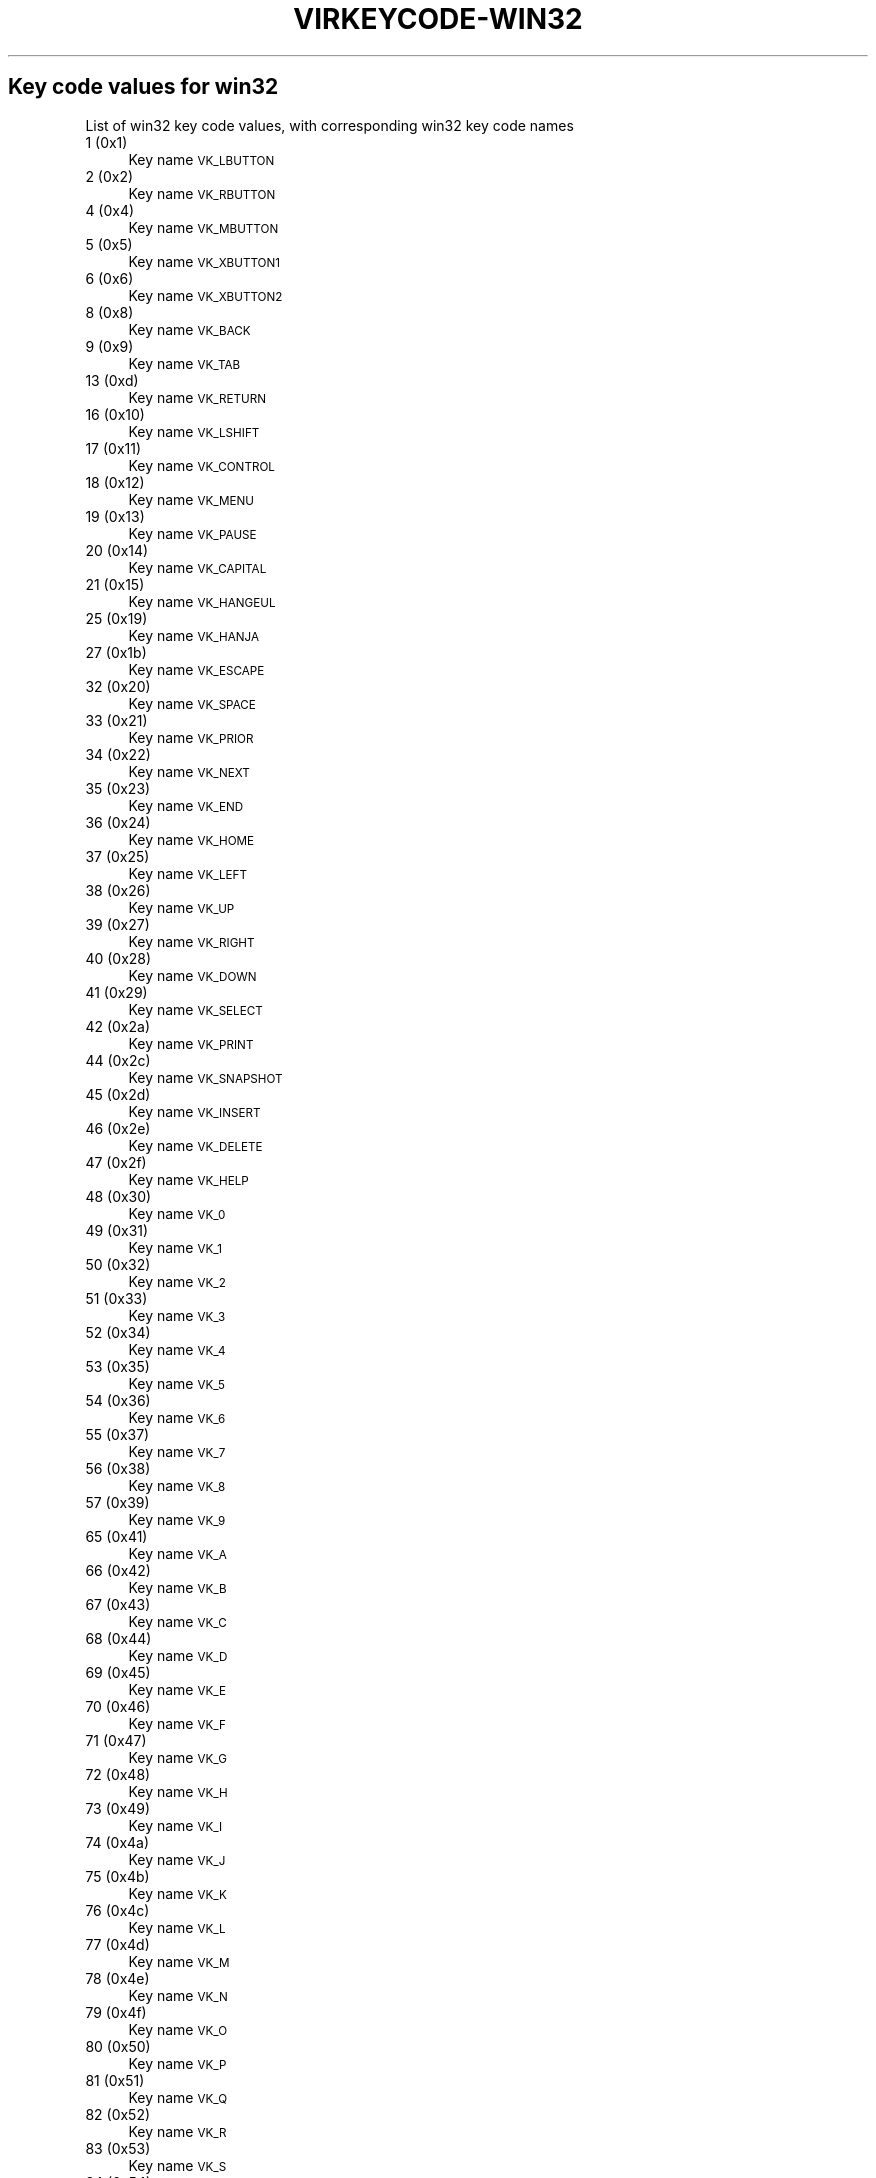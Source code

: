 .\" Automatically generated by Pod::Man 4.09 (Pod::Simple 3.35)
.\"
.\" Standard preamble:
.\" ========================================================================
.de Sp \" Vertical space (when we can't use .PP)
.if t .sp .5v
.if n .sp
..
.de Vb \" Begin verbatim text
.ft CW
.nf
.ne \\$1
..
.de Ve \" End verbatim text
.ft R
.fi
..
.\" Set up some character translations and predefined strings.  \*(-- will
.\" give an unbreakable dash, \*(PI will give pi, \*(L" will give a left
.\" double quote, and \*(R" will give a right double quote.  \*(C+ will
.\" give a nicer C++.  Capital omega is used to do unbreakable dashes and
.\" therefore won't be available.  \*(C` and \*(C' expand to `' in nroff,
.\" nothing in troff, for use with C<>.
.tr \(*W-
.ds C+ C\v'-.1v'\h'-1p'\s-2+\h'-1p'+\s0\v'.1v'\h'-1p'
.ie n \{\
.    ds -- \(*W-
.    ds PI pi
.    if (\n(.H=4u)&(1m=24u) .ds -- \(*W\h'-12u'\(*W\h'-12u'-\" diablo 10 pitch
.    if (\n(.H=4u)&(1m=20u) .ds -- \(*W\h'-12u'\(*W\h'-8u'-\"  diablo 12 pitch
.    ds L" ""
.    ds R" ""
.    ds C` ""
.    ds C' ""
'br\}
.el\{\
.    ds -- \|\(em\|
.    ds PI \(*p
.    ds L" ``
.    ds R" ''
.    ds C`
.    ds C'
'br\}
.\"
.\" Escape single quotes in literal strings from groff's Unicode transform.
.ie \n(.g .ds Aq \(aq
.el       .ds Aq '
.\"
.\" If the F register is >0, we'll generate index entries on stderr for
.\" titles (.TH), headers (.SH), subsections (.SS), items (.Ip), and index
.\" entries marked with X<> in POD.  Of course, you'll have to process the
.\" output yourself in some meaningful fashion.
.\"
.\" Avoid warning from groff about undefined register 'F'.
.de IX
..
.if !\nF .nr F 0
.if \nF>0 \{\
.    de IX
.    tm Index:\\$1\t\\n%\t"\\$2"
..
.    if !\nF==2 \{\
.        nr % 0
.        nr F 2
.    \}
.\}
.\"
.\" Accent mark definitions (@(#)ms.acc 1.5 88/02/08 SMI; from UCB 4.2).
.\" Fear.  Run.  Save yourself.  No user-serviceable parts.
.    \" fudge factors for nroff and troff
.if n \{\
.    ds #H 0
.    ds #V .8m
.    ds #F .3m
.    ds #[ \f1
.    ds #] \fP
.\}
.if t \{\
.    ds #H ((1u-(\\\\n(.fu%2u))*.13m)
.    ds #V .6m
.    ds #F 0
.    ds #[ \&
.    ds #] \&
.\}
.    \" simple accents for nroff and troff
.if n \{\
.    ds ' \&
.    ds ` \&
.    ds ^ \&
.    ds , \&
.    ds ~ ~
.    ds /
.\}
.if t \{\
.    ds ' \\k:\h'-(\\n(.wu*8/10-\*(#H)'\'\h"|\\n:u"
.    ds ` \\k:\h'-(\\n(.wu*8/10-\*(#H)'\`\h'|\\n:u'
.    ds ^ \\k:\h'-(\\n(.wu*10/11-\*(#H)'^\h'|\\n:u'
.    ds , \\k:\h'-(\\n(.wu*8/10)',\h'|\\n:u'
.    ds ~ \\k:\h'-(\\n(.wu-\*(#H-.1m)'~\h'|\\n:u'
.    ds / \\k:\h'-(\\n(.wu*8/10-\*(#H)'\z\(sl\h'|\\n:u'
.\}
.    \" troff and (daisy-wheel) nroff accents
.ds : \\k:\h'-(\\n(.wu*8/10-\*(#H+.1m+\*(#F)'\v'-\*(#V'\z.\h'.2m+\*(#F'.\h'|\\n:u'\v'\*(#V'
.ds 8 \h'\*(#H'\(*b\h'-\*(#H'
.ds o \\k:\h'-(\\n(.wu+\w'\(de'u-\*(#H)/2u'\v'-.3n'\*(#[\z\(de\v'.3n'\h'|\\n:u'\*(#]
.ds d- \h'\*(#H'\(pd\h'-\w'~'u'\v'-.25m'\f2\(hy\fP\v'.25m'\h'-\*(#H'
.ds D- D\\k:\h'-\w'D'u'\v'-.11m'\z\(hy\v'.11m'\h'|\\n:u'
.ds th \*(#[\v'.3m'\s+1I\s-1\v'-.3m'\h'-(\w'I'u*2/3)'\s-1o\s+1\*(#]
.ds Th \*(#[\s+2I\s-2\h'-\w'I'u*3/5'\v'-.3m'o\v'.3m'\*(#]
.ds ae a\h'-(\w'a'u*4/10)'e
.ds Ae A\h'-(\w'A'u*4/10)'E
.    \" corrections for vroff
.if v .ds ~ \\k:\h'-(\\n(.wu*9/10-\*(#H)'\s-2\u~\d\s+2\h'|\\n:u'
.if v .ds ^ \\k:\h'-(\\n(.wu*10/11-\*(#H)'\v'-.4m'^\v'.4m'\h'|\\n:u'
.    \" for low resolution devices (crt and lpr)
.if \n(.H>23 .if \n(.V>19 \
\{\
.    ds : e
.    ds 8 ss
.    ds o a
.    ds d- d\h'-1'\(ga
.    ds D- D\h'-1'\(hy
.    ds th \o'bp'
.    ds Th \o'LP'
.    ds ae ae
.    ds Ae AE
.\}
.rm #[ #] #H #V #F C
.\" ========================================================================
.\"
.IX Title "VIRKEYCODE-WIN32 7"
.TH VIRKEYCODE-WIN32 7 "2023-01-11" "libvirt-4.0.0" "Virtualization Support"
.\" For nroff, turn off justification.  Always turn off hyphenation; it makes
.\" way too many mistakes in technical documents.
.if n .ad l
.nh
.SH "Key code values for win32"
.IX Header "Key code values for win32"
List of win32 key code values, with corresponding win32 key code names
.IP "1 (0x1)" 4
.IX Item "1 (0x1)"
Key name \s-1VK_LBUTTON\s0
.IP "2 (0x2)" 4
.IX Item "2 (0x2)"
Key name \s-1VK_RBUTTON\s0
.IP "4 (0x4)" 4
.IX Item "4 (0x4)"
Key name \s-1VK_MBUTTON\s0
.IP "5 (0x5)" 4
.IX Item "5 (0x5)"
Key name \s-1VK_XBUTTON1\s0
.IP "6 (0x6)" 4
.IX Item "6 (0x6)"
Key name \s-1VK_XBUTTON2\s0
.IP "8 (0x8)" 4
.IX Item "8 (0x8)"
Key name \s-1VK_BACK\s0
.IP "9 (0x9)" 4
.IX Item "9 (0x9)"
Key name \s-1VK_TAB\s0
.IP "13 (0xd)" 4
.IX Item "13 (0xd)"
Key name \s-1VK_RETURN\s0
.IP "16 (0x10)" 4
.IX Item "16 (0x10)"
Key name \s-1VK_LSHIFT\s0
.IP "17 (0x11)" 4
.IX Item "17 (0x11)"
Key name \s-1VK_CONTROL\s0
.IP "18 (0x12)" 4
.IX Item "18 (0x12)"
Key name \s-1VK_MENU\s0
.IP "19 (0x13)" 4
.IX Item "19 (0x13)"
Key name \s-1VK_PAUSE\s0
.IP "20 (0x14)" 4
.IX Item "20 (0x14)"
Key name \s-1VK_CAPITAL\s0
.IP "21 (0x15)" 4
.IX Item "21 (0x15)"
Key name \s-1VK_HANGEUL\s0
.IP "25 (0x19)" 4
.IX Item "25 (0x19)"
Key name \s-1VK_HANJA\s0
.IP "27 (0x1b)" 4
.IX Item "27 (0x1b)"
Key name \s-1VK_ESCAPE\s0
.IP "32 (0x20)" 4
.IX Item "32 (0x20)"
Key name \s-1VK_SPACE\s0
.IP "33 (0x21)" 4
.IX Item "33 (0x21)"
Key name \s-1VK_PRIOR\s0
.IP "34 (0x22)" 4
.IX Item "34 (0x22)"
Key name \s-1VK_NEXT\s0
.IP "35 (0x23)" 4
.IX Item "35 (0x23)"
Key name \s-1VK_END\s0
.IP "36 (0x24)" 4
.IX Item "36 (0x24)"
Key name \s-1VK_HOME\s0
.IP "37 (0x25)" 4
.IX Item "37 (0x25)"
Key name \s-1VK_LEFT\s0
.IP "38 (0x26)" 4
.IX Item "38 (0x26)"
Key name \s-1VK_UP\s0
.IP "39 (0x27)" 4
.IX Item "39 (0x27)"
Key name \s-1VK_RIGHT\s0
.IP "40 (0x28)" 4
.IX Item "40 (0x28)"
Key name \s-1VK_DOWN\s0
.IP "41 (0x29)" 4
.IX Item "41 (0x29)"
Key name \s-1VK_SELECT\s0
.IP "42 (0x2a)" 4
.IX Item "42 (0x2a)"
Key name \s-1VK_PRINT\s0
.IP "44 (0x2c)" 4
.IX Item "44 (0x2c)"
Key name \s-1VK_SNAPSHOT\s0
.IP "45 (0x2d)" 4
.IX Item "45 (0x2d)"
Key name \s-1VK_INSERT\s0
.IP "46 (0x2e)" 4
.IX Item "46 (0x2e)"
Key name \s-1VK_DELETE\s0
.IP "47 (0x2f)" 4
.IX Item "47 (0x2f)"
Key name \s-1VK_HELP\s0
.IP "48 (0x30)" 4
.IX Item "48 (0x30)"
Key name \s-1VK_0\s0
.IP "49 (0x31)" 4
.IX Item "49 (0x31)"
Key name \s-1VK_1\s0
.IP "50 (0x32)" 4
.IX Item "50 (0x32)"
Key name \s-1VK_2\s0
.IP "51 (0x33)" 4
.IX Item "51 (0x33)"
Key name \s-1VK_3\s0
.IP "52 (0x34)" 4
.IX Item "52 (0x34)"
Key name \s-1VK_4\s0
.IP "53 (0x35)" 4
.IX Item "53 (0x35)"
Key name \s-1VK_5\s0
.IP "54 (0x36)" 4
.IX Item "54 (0x36)"
Key name \s-1VK_6\s0
.IP "55 (0x37)" 4
.IX Item "55 (0x37)"
Key name \s-1VK_7\s0
.IP "56 (0x38)" 4
.IX Item "56 (0x38)"
Key name \s-1VK_8\s0
.IP "57 (0x39)" 4
.IX Item "57 (0x39)"
Key name \s-1VK_9\s0
.IP "65 (0x41)" 4
.IX Item "65 (0x41)"
Key name \s-1VK_A\s0
.IP "66 (0x42)" 4
.IX Item "66 (0x42)"
Key name \s-1VK_B\s0
.IP "67 (0x43)" 4
.IX Item "67 (0x43)"
Key name \s-1VK_C\s0
.IP "68 (0x44)" 4
.IX Item "68 (0x44)"
Key name \s-1VK_D\s0
.IP "69 (0x45)" 4
.IX Item "69 (0x45)"
Key name \s-1VK_E\s0
.IP "70 (0x46)" 4
.IX Item "70 (0x46)"
Key name \s-1VK_F\s0
.IP "71 (0x47)" 4
.IX Item "71 (0x47)"
Key name \s-1VK_G\s0
.IP "72 (0x48)" 4
.IX Item "72 (0x48)"
Key name \s-1VK_H\s0
.IP "73 (0x49)" 4
.IX Item "73 (0x49)"
Key name \s-1VK_I\s0
.IP "74 (0x4a)" 4
.IX Item "74 (0x4a)"
Key name \s-1VK_J\s0
.IP "75 (0x4b)" 4
.IX Item "75 (0x4b)"
Key name \s-1VK_K\s0
.IP "76 (0x4c)" 4
.IX Item "76 (0x4c)"
Key name \s-1VK_L\s0
.IP "77 (0x4d)" 4
.IX Item "77 (0x4d)"
Key name \s-1VK_M\s0
.IP "78 (0x4e)" 4
.IX Item "78 (0x4e)"
Key name \s-1VK_N\s0
.IP "79 (0x4f)" 4
.IX Item "79 (0x4f)"
Key name \s-1VK_O\s0
.IP "80 (0x50)" 4
.IX Item "80 (0x50)"
Key name \s-1VK_P\s0
.IP "81 (0x51)" 4
.IX Item "81 (0x51)"
Key name \s-1VK_Q\s0
.IP "82 (0x52)" 4
.IX Item "82 (0x52)"
Key name \s-1VK_R\s0
.IP "83 (0x53)" 4
.IX Item "83 (0x53)"
Key name \s-1VK_S\s0
.IP "84 (0x54)" 4
.IX Item "84 (0x54)"
Key name \s-1VK_T\s0
.IP "85 (0x55)" 4
.IX Item "85 (0x55)"
Key name \s-1VK_U\s0
.IP "86 (0x56)" 4
.IX Item "86 (0x56)"
Key name \s-1VK_V\s0
.IP "87 (0x57)" 4
.IX Item "87 (0x57)"
Key name \s-1VK_W\s0
.IP "88 (0x58)" 4
.IX Item "88 (0x58)"
Key name \s-1VK_X\s0
.IP "89 (0x59)" 4
.IX Item "89 (0x59)"
Key name \s-1VK_Y\s0
.IP "90 (0x5a)" 4
.IX Item "90 (0x5a)"
Key name \s-1VK_Z\s0
.IP "91 (0x5b)" 4
.IX Item "91 (0x5b)"
Key name \s-1VK_LWIN\s0
.IP "92 (0x5c)" 4
.IX Item "92 (0x5c)"
Key name \s-1VK_RWIN\s0
.IP "93 (0x5d)" 4
.IX Item "93 (0x5d)"
Key name \s-1VK_APPS\s0
.IP "95 (0x5f)" 4
.IX Item "95 (0x5f)"
Key name \s-1VK_SLEEP\s0
.IP "96 (0x60)" 4
.IX Item "96 (0x60)"
Key name \s-1VK_NUMPAD0\s0
.IP "97 (0x61)" 4
.IX Item "97 (0x61)"
Key name \s-1VK_NUMPAD1\s0
.IP "98 (0x62)" 4
.IX Item "98 (0x62)"
Key name \s-1VK_NUMPAD2\s0
.IP "99 (0x63)" 4
.IX Item "99 (0x63)"
Key name \s-1VK_NUMPAD3\s0
.IP "100 (0x64)" 4
.IX Item "100 (0x64)"
Key name \s-1VK_NUMPAD4\s0
.IP "101 (0x65)" 4
.IX Item "101 (0x65)"
Key name \s-1VK_NUMPAD5\s0
.IP "102 (0x66)" 4
.IX Item "102 (0x66)"
Key name \s-1VK_NUMPAD6\s0
.IP "103 (0x67)" 4
.IX Item "103 (0x67)"
Key name \s-1VK_NUMPAD7\s0
.IP "104 (0x68)" 4
.IX Item "104 (0x68)"
Key name \s-1VK_NUMPAD8\s0
.IP "105 (0x69)" 4
.IX Item "105 (0x69)"
Key name \s-1VK_NUMPAD9\s0
.IP "106 (0x6a)" 4
.IX Item "106 (0x6a)"
Key name \s-1VK_MULTIPLY\s0
.IP "107 (0x6b)" 4
.IX Item "107 (0x6b)"
Key name \s-1VK_ADD\s0
.IP "108 (0x6c)" 4
.IX Item "108 (0x6c)"
Key name \s-1VK_SEPARATOR\s0??
.IP "109 (0x6d)" 4
.IX Item "109 (0x6d)"
Key name \s-1VK_SUBTRACT\s0
.IP "110 (0x6e)" 4
.IX Item "110 (0x6e)"
Key name \s-1VK_DECIMAL\s0
.IP "111 (0x6f)" 4
.IX Item "111 (0x6f)"
Key name \s-1VK_DIVIDE\s0
.IP "112 (0x70)" 4
.IX Item "112 (0x70)"
Key name \s-1VK_F1\s0
.IP "113 (0x71)" 4
.IX Item "113 (0x71)"
Key name \s-1VK_F2\s0
.IP "114 (0x72)" 4
.IX Item "114 (0x72)"
Key name \s-1VK_F3\s0
.IP "115 (0x73)" 4
.IX Item "115 (0x73)"
Key name \s-1VK_F4\s0
.IP "116 (0x74)" 4
.IX Item "116 (0x74)"
Key name \s-1VK_F5\s0
.IP "117 (0x75)" 4
.IX Item "117 (0x75)"
Key name \s-1VK_F6\s0
.IP "118 (0x76)" 4
.IX Item "118 (0x76)"
Key name \s-1VK_F7\s0
.IP "119 (0x77)" 4
.IX Item "119 (0x77)"
Key name \s-1VK_F8\s0
.IP "120 (0x78)" 4
.IX Item "120 (0x78)"
Key name \s-1VK_F9\s0
.IP "121 (0x79)" 4
.IX Item "121 (0x79)"
Key name \s-1VK_F10\s0
.IP "122 (0x7a)" 4
.IX Item "122 (0x7a)"
Key name \s-1VK_F11\s0
.IP "123 (0x7b)" 4
.IX Item "123 (0x7b)"
Key name \s-1VK_F12\s0
.IP "124 (0x7c)" 4
.IX Item "124 (0x7c)"
Key name \s-1VK_F13\s0
.IP "125 (0x7d)" 4
.IX Item "125 (0x7d)"
Key name \s-1VK_F14\s0
.IP "126 (0x7e)" 4
.IX Item "126 (0x7e)"
Key name \s-1VK_F15\s0
.IP "127 (0x7f)" 4
.IX Item "127 (0x7f)"
Key name \s-1VK_F16\s0
.IP "128 (0x80)" 4
.IX Item "128 (0x80)"
Key name \s-1VK_F17\s0
.IP "129 (0x81)" 4
.IX Item "129 (0x81)"
Key name \s-1VK_F18\s0
.IP "130 (0x82)" 4
.IX Item "130 (0x82)"
Key name \s-1VK_F19\s0
.IP "131 (0x83)" 4
.IX Item "131 (0x83)"
Key name \s-1VK_F20\s0
.IP "132 (0x84)" 4
.IX Item "132 (0x84)"
Key name \s-1VK_F21\s0
.IP "133 (0x85)" 4
.IX Item "133 (0x85)"
Key name \s-1VK_F22\s0
.IP "134 (0x86)" 4
.IX Item "134 (0x86)"
Key name \s-1VK_F23\s0
.IP "135 (0x87)" 4
.IX Item "135 (0x87)"
Key name \s-1VK_F24\s0
.IP "144 (0x90)" 4
.IX Item "144 (0x90)"
Key name \s-1VK_NUMLOCK\s0
.IP "145 (0x91)" 4
.IX Item "145 (0x91)"
Key name \s-1VK_SCROLL\s0
.IP "160 (0xa0)" 4
.IX Item "160 (0xa0)"
Key name \s-1VK_LSHIFT\s0
.IP "161 (0xa1)" 4
.IX Item "161 (0xa1)"
Key name \s-1VK_RSHIFT\s0
.IP "162 (0xa2)" 4
.IX Item "162 (0xa2)"
Key name \s-1VK_CONTROL\s0
.IP "163 (0xa3)" 4
.IX Item "163 (0xa3)"
Key name \s-1VK_RCONTROL\s0
.IP "164 (0xa4)" 4
.IX Item "164 (0xa4)"
Key name \s-1VK_MENU\s0
.IP "165 (0xa5)" 4
.IX Item "165 (0xa5)"
Key name \s-1VK_RMENU\s0
.IP "166 (0xa6)" 4
.IX Item "166 (0xa6)"
Key name \s-1VK_BROWSER_BACK\s0
.IP "167 (0xa7)" 4
.IX Item "167 (0xa7)"
Key name \s-1VK_BROWSER_FORWARD\s0
.IP "168 (0xa8)" 4
.IX Item "168 (0xa8)"
Key name \s-1VK_BROWSER_REFRESH\s0
.IP "169 (0xa9)" 4
.IX Item "169 (0xa9)"
Key name \s-1VK_BROWSER_STOP\s0
.IP "170 (0xaa)" 4
.IX Item "170 (0xaa)"
Key name \s-1VK_BROWSER_SEARCH\s0
.IP "171 (0xab)" 4
.IX Item "171 (0xab)"
Key name \s-1VK_BROWSER_FAVOURITES\s0
.IP "172 (0xac)" 4
.IX Item "172 (0xac)"
Key name \s-1VK_BROWSER_HOME\s0
.IP "173 (0xad)" 4
.IX Item "173 (0xad)"
Key name \s-1VK_VOLUME_MUTE\s0
.IP "174 (0xae)" 4
.IX Item "174 (0xae)"
Key name \s-1VK_VOLUME_DOWN\s0
.IP "175 (0xaf)" 4
.IX Item "175 (0xaf)"
Key name \s-1VK_VOLUME_UP\s0
.IP "176 (0xb0)" 4
.IX Item "176 (0xb0)"
Key name \s-1VK_MEDIA_NEXT_TRACK\s0
.IP "177 (0xb1)" 4
.IX Item "177 (0xb1)"
Key name \s-1VK_MEDIA_PREV_TRACK\s0
.IP "178 (0xb2)" 4
.IX Item "178 (0xb2)"
Key name \s-1VK_MEDIA_STOP\s0
.IP "179 (0xb3)" 4
.IX Item "179 (0xb3)"
Key name \s-1VK_MEDIA_PLAY_PAUSE\s0
.IP "180 (0xb4)" 4
.IX Item "180 (0xb4)"
Key name \s-1VK_LAUNCH_MAIL\s0
.IP "186 (0xba)" 4
.IX Item "186 (0xba)"
Key name \s-1VK_OEM_1\s0
.IP "187 (0xbb)" 4
.IX Item "187 (0xbb)"
Key name \s-1VK_OEM_PLUS\s0
.IP "188 (0xbc)" 4
.IX Item "188 (0xbc)"
Key name \s-1VK_OEM_COMMA\s0
.IP "189 (0xbd)" 4
.IX Item "189 (0xbd)"
Key name \s-1VK_OEM_MINUS\s0
.IP "190 (0xbe)" 4
.IX Item "190 (0xbe)"
Key name \s-1VK_OEM_PERIOD\s0
.IP "191 (0xbf)" 4
.IX Item "191 (0xbf)"
Key name \s-1VK_OEM_2\s0
.IP "192 (0xc0)" 4
.IX Item "192 (0xc0)"
Key name \s-1VK_OEM_3\s0
.IP "219 (0xdb)" 4
.IX Item "219 (0xdb)"
Key name \s-1VK_OEM_4\s0
.IP "220 (0xdc)" 4
.IX Item "220 (0xdc)"
Key name \s-1VK_OEM_5\s0
.IP "221 (0xdd)" 4
.IX Item "221 (0xdd)"
Key name \s-1VK_OEM_6\s0
.IP "222 (0xde)" 4
.IX Item "222 (0xde)"
Key name \s-1VK_OEM_7\s0
.IP "225 (0xe1)" 4
.IX Item "225 (0xe1)"
Key name \s-1VK_OEM_102\s0
.IP "250 (0xfa)" 4
.IX Item "250 (0xfa)"
Key name \s-1VK_PLAY\s0
.IP "251 (0xfb)" 4
.IX Item "251 (0xfb)"
Key name \s-1VK_ZOOM\s0
